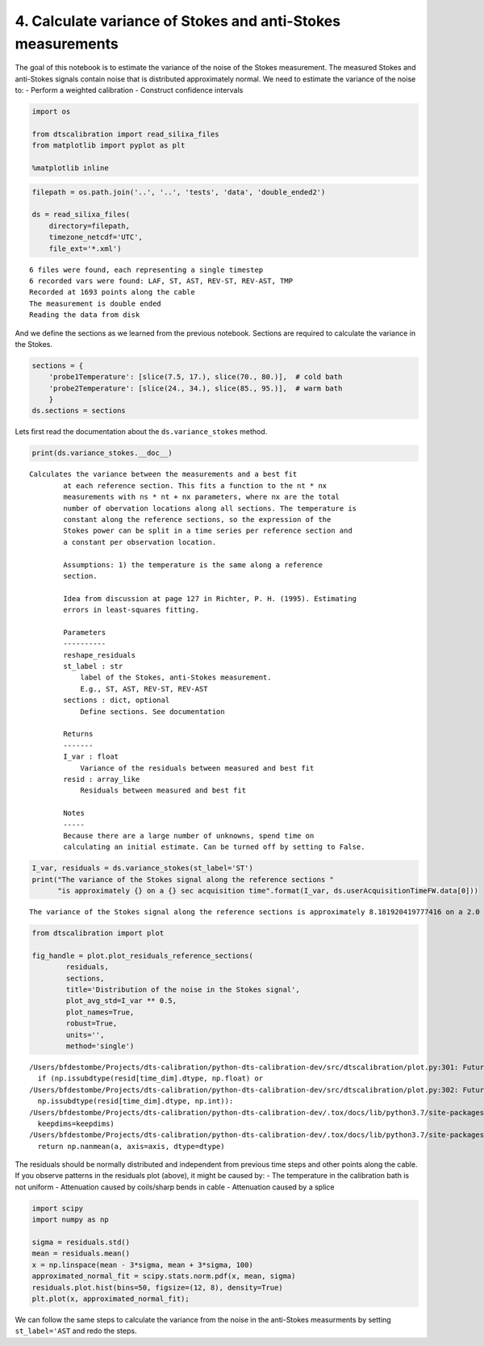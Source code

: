 4. Calculate variance of Stokes and anti-Stokes measurements
============================================================

The goal of this notebook is to estimate the variance of the noise of
the Stokes measurement. The measured Stokes and anti-Stokes signals
contain noise that is distributed approximately normal. We need to
estimate the variance of the noise to: - Perform a weighted calibration
- Construct confidence intervals

.. code:: ipython3

    import os
    
    from dtscalibration import read_silixa_files
    from matplotlib import pyplot as plt
    
    %matplotlib inline

.. code:: ipython3

    filepath = os.path.join('..', '..', 'tests', 'data', 'double_ended2')
    
    ds = read_silixa_files(
        directory=filepath,
        timezone_netcdf='UTC',
        file_ext='*.xml')


.. parsed-literal::

    6 files were found, each representing a single timestep
    6 recorded vars were found: LAF, ST, AST, REV-ST, REV-AST, TMP
    Recorded at 1693 points along the cable
    The measurement is double ended
    Reading the data from disk


And we define the sections as we learned from the previous notebook.
Sections are required to calculate the variance in the Stokes.

.. code:: ipython3

    sections = {
        'probe1Temperature': [slice(7.5, 17.), slice(70., 80.)],  # cold bath
        'probe2Temperature': [slice(24., 34.), slice(85., 95.)],  # warm bath
        }
    ds.sections = sections

Lets first read the documentation about the ``ds.variance_stokes``
method.

.. code:: ipython3

    print(ds.variance_stokes.__doc__) 


.. parsed-literal::

    Calculates the variance between the measurements and a best fit
            at each reference section. This fits a function to the nt * nx
            measurements with ns * nt + nx parameters, where nx are the total
            number of obervation locations along all sections. The temperature is
            constant along the reference sections, so the expression of the
            Stokes power can be split in a time series per reference section and
            a constant per observation location.
    
            Assumptions: 1) the temperature is the same along a reference
            section.
    
            Idea from discussion at page 127 in Richter, P. H. (1995). Estimating
            errors in least-squares fitting.
    
            Parameters
            ----------
            reshape_residuals
            st_label : str
                label of the Stokes, anti-Stokes measurement.
                E.g., ST, AST, REV-ST, REV-AST
            sections : dict, optional
                Define sections. See documentation
    
            Returns
            -------
            I_var : float
                Variance of the residuals between measured and best fit
            resid : array_like
                Residuals between measured and best fit
    
            Notes
            -----
            Because there are a large number of unknowns, spend time on
            calculating an initial estimate. Can be turned off by setting to False.
            


.. code:: ipython3

    I_var, residuals = ds.variance_stokes(st_label='ST')
    print("The variance of the Stokes signal along the reference sections "
          "is approximately {} on a {} sec acquisition time".format(I_var, ds.userAcquisitionTimeFW.data[0]))


.. parsed-literal::

    The variance of the Stokes signal along the reference sections is approximately 8.181920419777416 on a 2.0 sec acquisition time


.. code:: ipython3

    from dtscalibration import plot
    
    fig_handle = plot.plot_residuals_reference_sections(
            residuals,
            sections,
            title='Distribution of the noise in the Stokes signal',
            plot_avg_std=I_var ** 0.5,
            plot_names=True,
            robust=True,
            units='',
            method='single')


.. parsed-literal::

    /Users/bfdestombe/Projects/dts-calibration/python-dts-calibration-dev/src/dtscalibration/plot.py:301: FutureWarning: Conversion of the second argument of issubdtype from `float` to `np.floating` is deprecated. In future, it will be treated as `np.float64 == np.dtype(float).type`.
      if (np.issubdtype(resid[time_dim].dtype, np.float) or
    /Users/bfdestombe/Projects/dts-calibration/python-dts-calibration-dev/src/dtscalibration/plot.py:302: FutureWarning: Conversion of the second argument of issubdtype from `int` to `np.signedinteger` is deprecated. In future, it will be treated as `np.int64 == np.dtype(int).type`.
      np.issubdtype(resid[time_dim].dtype, np.int)):
    /Users/bfdestombe/Projects/dts-calibration/python-dts-calibration-dev/.tox/docs/lib/python3.7/site-packages/numpy/lib/nanfunctions.py:1667: RuntimeWarning: Degrees of freedom <= 0 for slice.
      keepdims=keepdims)
    /Users/bfdestombe/Projects/dts-calibration/python-dts-calibration-dev/.tox/docs/lib/python3.7/site-packages/xarray/core/nanops.py:140: RuntimeWarning: Mean of empty slice
      return np.nanmean(a, axis=axis, dtype=dtype)



.. image:: 04Calculate_variance_Stokes.ipynb_files/04Calculate_variance_Stokes.ipynb_9_1.png


The residuals should be normally distributed and independent from
previous time steps and other points along the cable. If you observe
patterns in the residuals plot (above), it might be caused by: - The
temperature in the calibration bath is not uniform - Attenuation caused
by coils/sharp bends in cable - Attenuation caused by a splice

.. code:: ipython3

    import scipy
    import numpy as np
    
    sigma = residuals.std()
    mean = residuals.mean()
    x = np.linspace(mean - 3*sigma, mean + 3*sigma, 100)
    approximated_normal_fit = scipy.stats.norm.pdf(x, mean, sigma)
    residuals.plot.hist(bins=50, figsize=(12, 8), density=True)
    plt.plot(x, approximated_normal_fit);



.. image:: 04Calculate_variance_Stokes.ipynb_files/04Calculate_variance_Stokes.ipynb_11_0.png


We can follow the same steps to calculate the variance from the noise in
the anti-Stokes measurments by setting ``st_label='AST`` and redo the
steps.

